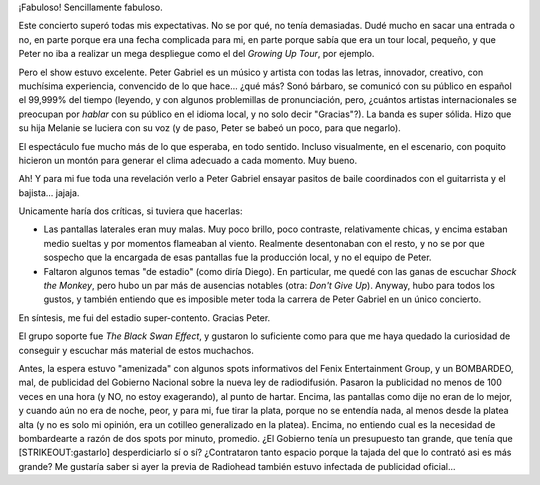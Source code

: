 .. title: Peter Gabriel en Buenos Aires - Small Place Tour 2009
.. slug: peter_gabriel_en_buenos_aires_-_small_place_tour_2009
.. date: 2009-03-25 21:59:19 UTC-03:00
.. tags: Música,recitales
.. category: 
.. link: 
.. description: 
.. type: text
.. author: cHagHi
.. from_wp: True

¡Fabuloso! Sencillamente fabuloso.

Este concierto superó todas mis expectativas. No se por qué, no tenía
demasiadas. Dudé mucho en sacar una entrada o no, en parte porque era
una fecha complicada para mi, en parte porque sabía que era un tour
local, pequeño, y que Peter no iba a realizar un mega despliegue como el
del *Growing Up Tour*, por ejemplo.

.. thumbnail:: /images/pg_afiche.jpg
   :alt: Peter Gabriel
   :align: center

   Peter Gabriel

Pero el show estuvo excelente. Peter Gabriel es un músico y artista con
todas las letras, innovador, creativo, con muchísima experiencia,
convencido de lo que hace... ¿qué más? Sonó bárbaro, se comunicó con su
público en español el 99,999% del tiempo (leyendo, y con algunos
problemillas de pronunciación, pero, ¿cuántos artistas internacionales
se preocupan por *hablar* con su público en el idioma local, y no solo
decir "Gracias"?). La banda es super sólida. Hizo que su hija Melanie se
luciera con su voz (y de paso, Peter se babeó un poco, para que
negarlo).

El espectáculo fue mucho más de lo que esperaba, en todo sentido.
Incluso visualmente, en el escenario, con poquito hicieron un montón
para generar el clima adecuado a cada momento. Muy bueno.

Ah! Y para mi fue toda una revelación verlo a Peter Gabriel ensayar
pasitos de baile coordinados con el guitarrista y el bajista... jajaja.

Unicamente haría dos críticas, si tuviera que hacerlas:

-  Las pantallas laterales eran muy malas. Muy poco brillo, poco
   contraste, relativamente chicas, y encima estaban medio sueltas y por
   momentos flameaban al viento. Realmente desentonaban con el resto, y
   no se por que sospecho que la encargada de esas pantallas fue la
   producción local, y no el equipo de Peter.
-  Faltaron algunos temas "de estadio" (como diría Diego). En
   particular, me quedé con las ganas de escuchar *Shock the Monkey*,
   pero hubo un par más de ausencias notables (otra: *Don't Give Up*).
   Anyway, hubo para todos los gustos, y también entiendo que es
   imposible meter toda la carrera de Peter Gabriel en un único
   concierto.

En síntesis, me fui del estadio super-contento. Gracias Peter.

El grupo soporte fue *The Black Swan Effect*, y gustaron lo suficiente
como para que me haya quedado la curiosidad de conseguir y escuchar más
material de estos muchachos.

Antes, la espera estuvo "amenizada" con algunos spots informativos del
Fenix Entertainment Group, y un BOMBARDEO, mal, de publicidad del
Gobierno Nacional sobre la nueva ley de radiodifusión. Pasaron la
publicidad no menos de 100 veces en una hora (y NO, no estoy
exagerando), al punto de hartar. Encima, las pantallas como dije no eran
de lo mejor, y cuando aún no era de noche, peor, y para mi, fue tirar la
plata, porque no se entendía nada, al menos desde la platea alta (y no
es solo mi opinión, era un cotilleo generalizado en la platea). Encima,
no entiendo cual es la necesidad de bombardearte a razón de dos spots
por minuto, promedio. ¿El Gobierno tenía un presupuesto tan grande, que
tenía que [STRIKEOUT:gastarlo] desperdiciarlo sí o sí? ¿Contrataron
tanto espacio porque la tajada del que lo contrató asi es más grande? Me
gustaría saber si ayer la previa de Radiohead también estuvo infectada
de publicidad oficial...

